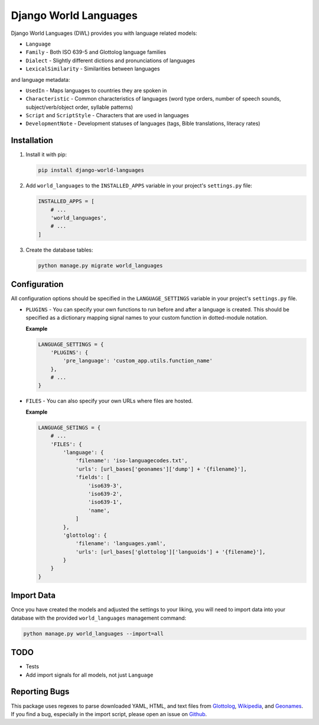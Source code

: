 **********************
Django World Languages
**********************

Django World Languages (DWL) provides you with language related models:

* ``Language``
* ``Family`` - Both ISO 639-5 and Glottolog language families
* ``Dialect`` - Slightly different dictions and pronunciations of languages
* ``LexicalSimilarity`` - Similarities between languages

and language metadata:

* ``UsedIn`` - Maps languages to countries they are spoken in
* ``Characteristic`` - Common characteristics of languages (word type orders, number of speech sounds, subject/verb/object order, syllable patterns)
* ``Script`` and ``ScriptStyle`` - Characters that are used in languages
* ``DevelopmentNote`` - Development statuses of languages (tags, Bible translations, literacy rates)

============
Installation
============

1.  Install it with pip:

    .. code-block:: bash

        pip install django-world-languages

2.  Add ``world_languages`` to the ``INSTALLED_APPS`` variable in your project's ``settings.py`` file:
    
    .. code-block:: python

        INSTALLED_APPS = [
            # ...
            'world_languages',
            # ...
        ]

3.  Create the database tables:
    
    .. code-block:: bash

        python manage.py migrate world_languages

=============
Configuration
=============

All configuration options should be specified in the ``LANGUAGE_SETTINGS``
variable in your project's ``settings.py`` file.

*   ``PLUGINS`` - You can specify your own functions to run before and after a language is created. This should be specified as a dictionary mapping signal names to your custom function in dotted-module notation.

    **Example**

    .. code-block:: python

        LANGUAGE_SETTINGS = {
            'PLUGINS': {
                'pre_language': 'custom_app.utils.function_name'
            },
            # ...
        }

*   ``FILES`` - You can also specify your own URLs where files are hosted.

    **Example**

    .. code-block:: python

        LANGUAGE_SETINGS = {
            # ...
            'FILES': {
                'language': {
                    'filename': 'iso-languagecodes.txt',
                    'urls': [url_bases['geonames']['dump'] + '{filename}'],
                    'fields': [
                        'iso639-3',
                        'iso639-2',
                        'iso639-1',
                        'name',
                    ]
                },
                'glottolog': {
                    'filename': 'languages.yaml',
                    'urls': [url_bases['glottolog']['languoids'] + '{filename}'],
                }
            }
        }

===========
Import Data
===========

Once you have created the models and adjusted the settings to your liking, you
will need to import data into your database with the provided
``world_languages`` management command:

.. code-block:: bash

    python manage.py world_languages --import=all

====
TODO
====

* Tests
* Add import signals for all models, not just ``Language``

==============
Reporting Bugs
==============

This package uses regexes to parse downloaded YAML, HTML, and text files from
Glottolog_, Wikipedia_, and Geonames_. If you find a bug, especially in the
import script, please open an issue on `Github <https://github.com/blag/django-world-languages/issues>`_.

.. _Glottolog: https://github.com/clld/glottolog-data/blob/master/languoids/languages.yaml
.. _Wikipedia: https://en.wikipedia.org/wiki/ISO_639
.. _Geonames: http://download.geonames.org/export/dump/iso-languagecodes.txt
